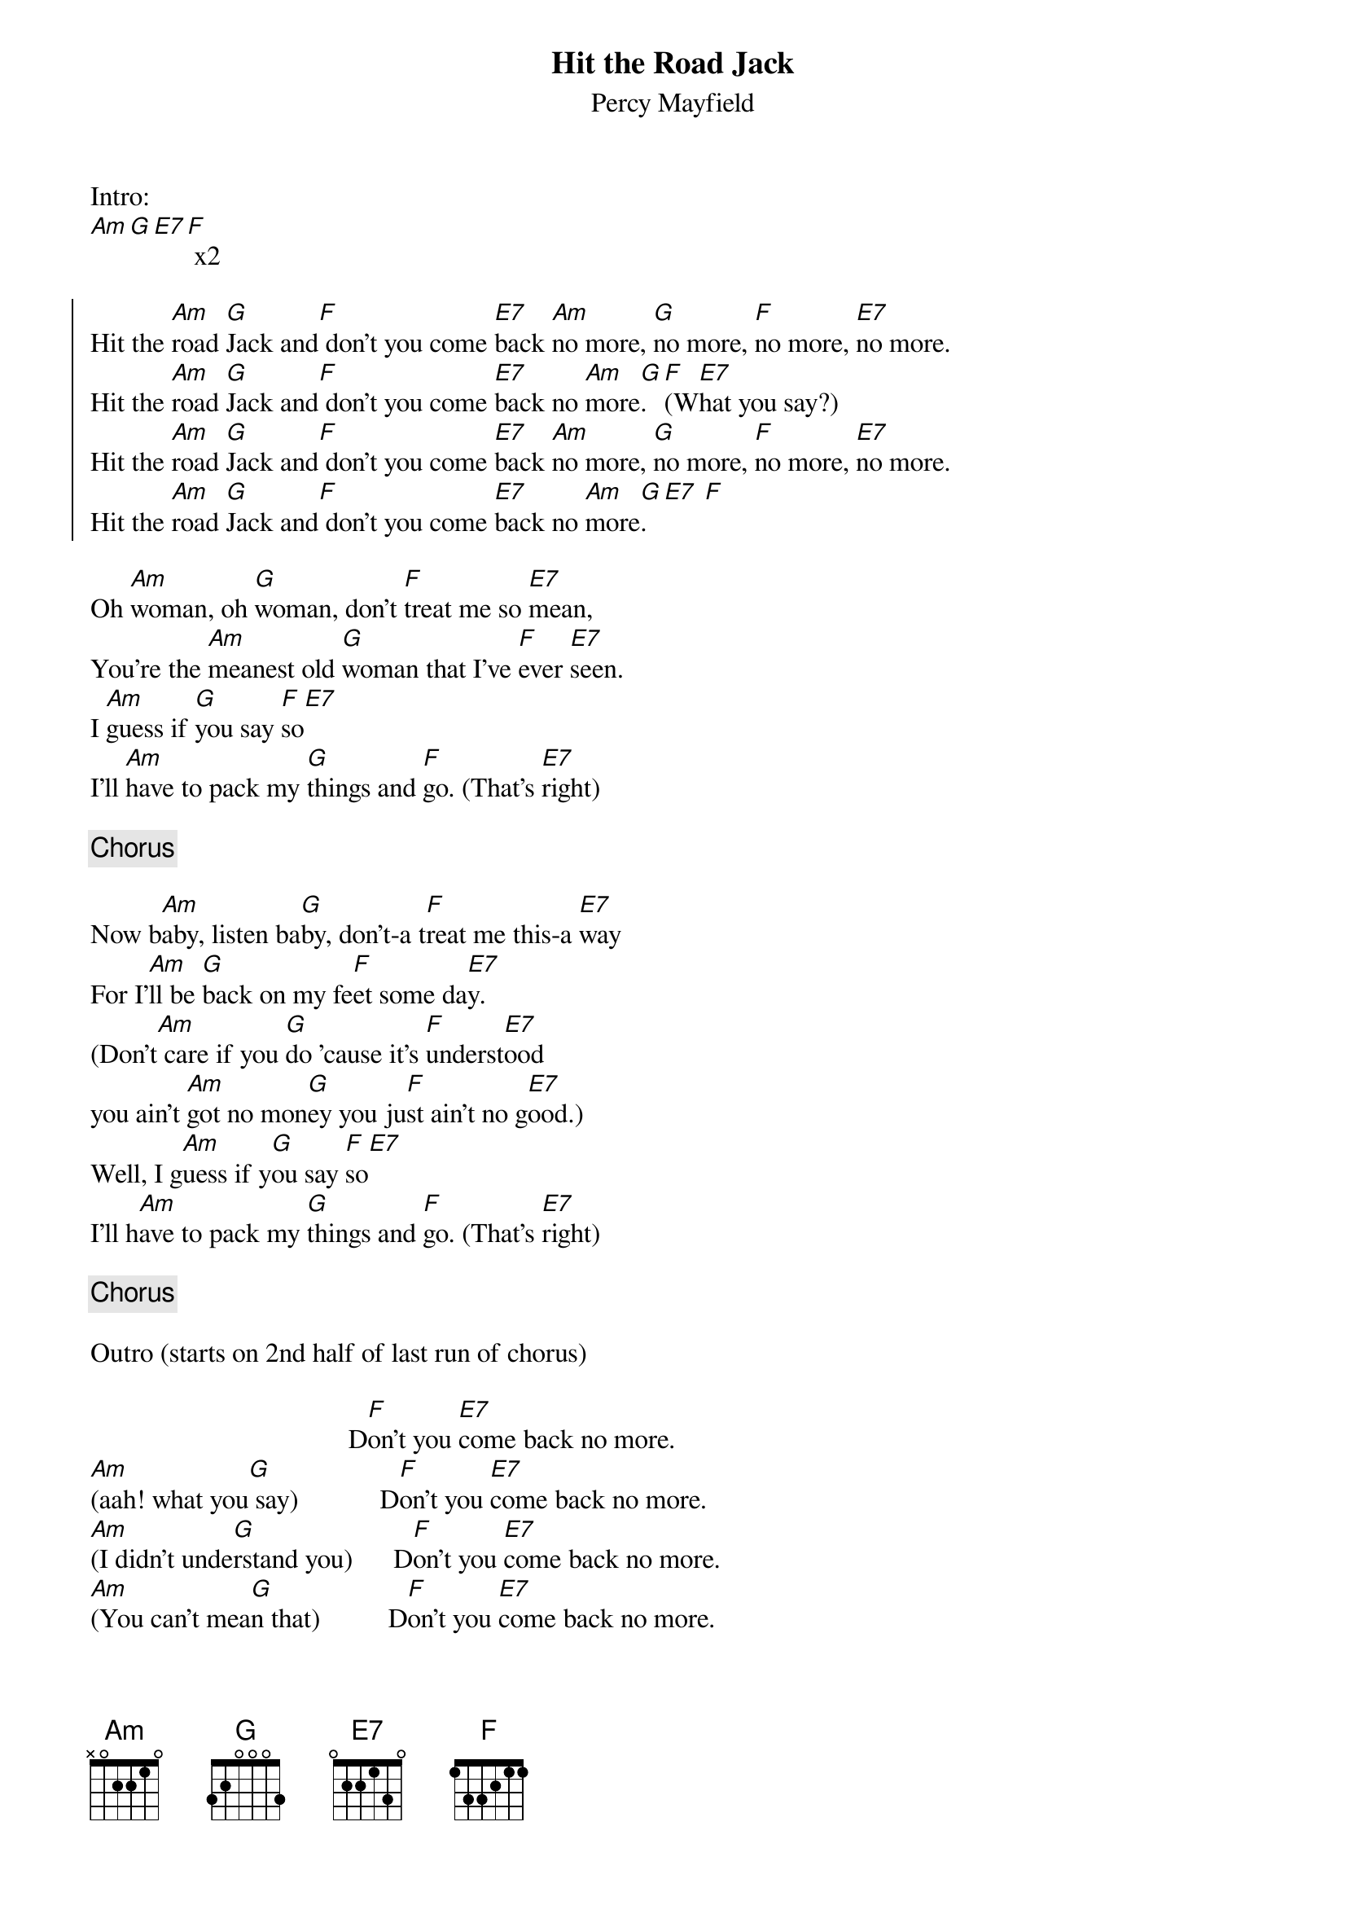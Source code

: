 {title: Hit the Road Jack}
{subtitle: Percy Mayfield}

Intro:
[Am][G][E7][F] x2 

{soc}
Hit the [Am]road [G]Jack and[F] don't you come [E7]back [Am]no more, [G]no more, [F]no more, [E7]no more.
Hit the [Am]road [G]Jack and[F] don't you come [E7]back no [Am]more[G]. [F](W[E7]hat you say?)
Hit the [Am]road [G]Jack and[F] don't you come [E7]back [Am]no more, [G]no more, [F]no more, [E7]no more.
Hit the [Am]road [G]Jack and[F] don't you come [E7]back no [Am]more[G].[E7] [F] 
{eoc}

{sov}
Oh [Am]woman, oh [G]woman, don't [F]treat me so [E7]mean,
You're the [Am]meanest old [G]woman that I've [F]ever [E7]seen.
I [Am]guess if [G]you say [F]so[E7] 
I'll [Am]have to pack my [G]things and [F]go. (That's [E7]right)
{eov}

{chorus}

{sov}
Now b[Am]aby, listen ba[G]by, don't-a t[F]reat me this-a [E7]way
For I'[Am]ll be [G]back on my fe[F]et some da[E7]y.      
(Don't[Am] care if you [G]do 'cause it's [F]underst[E7]ood
you ain't [Am]got no mon[G]ey you ju[F]st ain't no g[E7]ood.)
Well, I g[Am]uess if y[G]ou say [F]so[E7] 
I'll h[Am]ave to pack my [G]things and [F]go. (That's [E7]right)
{eov}

{chorus}

Outro (starts on 2nd half of last run of chorus)

                                      D[F]on't you [E7]come back no more.
[Am](aah! what you[G] say)            D[F]on't you [E7]come back no more.
[Am](I didn't unde[G]rstand you)      D[F]on't you [E7]come back no more.
[Am](You can't mea[G]n that)          D[F]on't you [E7]come back no more.
[Am](Oh, now baby,[G] please)         D[F]on't you [E7]come back no more.
[Am](What you tryi[G]n' to do to me?) D[F]on't you [E7]come back no more.
[Am](Oh, don't tre[G]at me like that) D[F]on't you [E7]come back no more.
